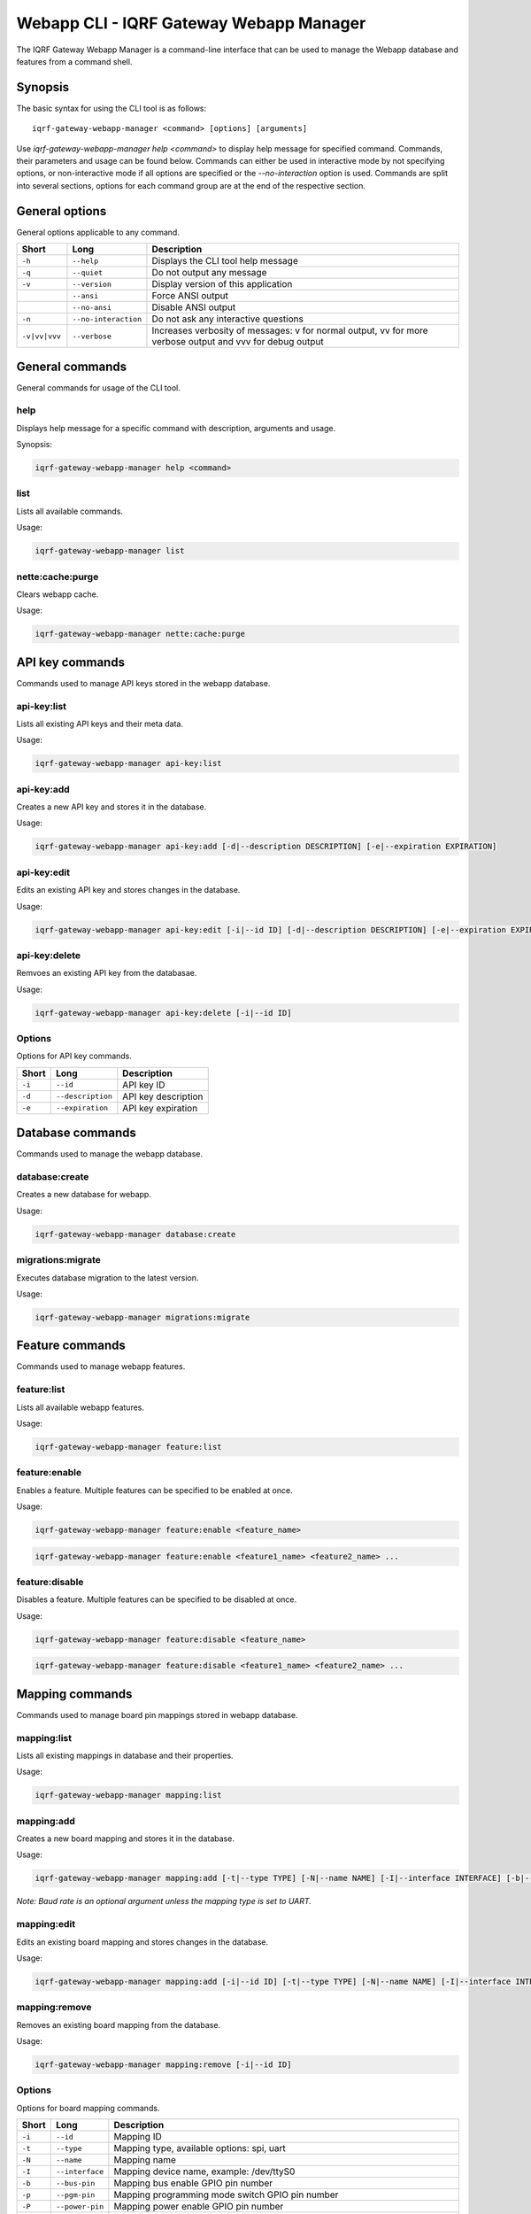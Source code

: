 Webapp CLI - IQRF Gateway Webapp Manager
========================================

The IQRF Gateway Webapp Manager is a command-line interface that can be used to manage the Webapp database and features from a command shell.

Synopsis
--------

The basic syntax for using the CLI tool is as follows::

	iqrf-gateway-webapp-manager <command> [options] [arguments]

Use *iqrf-gateway-webapp-manager help <command>* to display help message for specified command. Commands, their parameters and usage can be found below.
Commands can either be used in interactive mode by not specifying options, or non-interactive mode if all options are specified or the *--no-interaction* option is used.
Commands are split into several sections, options for each command group are at the end of the respective section.

General options
---------------

General options applicable to any command.

.. csv-table::
	:header: "Short", "Long", "Description"
	:widths: 8, 12, 50
	
	"``-h``", "``--help``", "Displays the CLI tool help message"
	"``-q``", "``--quiet``", "Do not output any message"
	"``-v``", "``--version``", "Display version of this application"
	"", "``--ansi``", "Force ANSI output"
	"", "``--no-ansi``", "Disable ANSI output"
	"``-n``", "``--no-interaction``", "Do not ask any interactive questions"
	"``-v|vv|vvv``", "``--verbose``", "Increases verbosity of messages: v for normal output, vv for more verbose output and vvv for debug output"

General commands
----------------

General commands for usage of the CLI tool.

help
^^^^

Displays help message for a specific command with description, arguments and usage.

Synopsis:

.. code-block:: bash

	iqrf-gateway-webapp-manager help <command>


list
^^^^

Lists all available commands.

Usage:

.. code-block:: bash

	iqrf-gateway-webapp-manager list

nette:cache:purge
^^^^^^^^^^^^^^^^^

Clears webapp cache.

Usage:

.. code-block:: bash

	iqrf-gateway-webapp-manager nette:cache:purge

API key commands
----------------

Commands used to manage API keys stored in the webapp database.

api-key:list
^^^^^^^^^^^^

Lists all existing API keys and their meta data.

Usage:

.. code-block:: bash

	iqrf-gateway-webapp-manager api-key:list

api-key:add
^^^^^^^^^^^

Creates a new API key and stores it in the database.

Usage:

.. code-block:: bash

	iqrf-gateway-webapp-manager api-key:add [-d|--description DESCRIPTION] [-e|--expiration EXPIRATION]

api-key:edit
^^^^^^^^^^^^

Edits an existing API key and stores changes in the database.

Usage:

.. code-block:: bash

	iqrf-gateway-webapp-manager api-key:edit [-i|--id ID] [-d|--description DESCRIPTION] [-e|--expiration EXPIRATION]

api-key:delete
^^^^^^^^^^^^^^

Remvoes an existing API key from the databasae.

Usage:

.. code-block:: bash

	iqrf-gateway-webapp-manager api-key:delete [-i|--id ID]

Options
^^^^^^^

Options for API key commands.

.. csv-table::
	:header: "Short", "Long", "Description"
	:widths: auto

	"``-i``", "``--id``", "API key ID"
	"``-d``", "``--description``", "API key description"
	"``-e``", "``--expiration``", "API key expiration"

Database commands
-----------------

Commands used to manage the webapp database.

database:create
^^^^^^^^^^^^^^^

Creates a new database for webapp.

Usage:

.. code-block:: bash

	iqrf-gateway-webapp-manager database:create

migrations:migrate
^^^^^^^^^^^^^^^^^^

Executes database migration to the latest version.

Usage:

.. code-block:: bash

	iqrf-gateway-webapp-manager migrations:migrate


Feature commands
----------------

Commands used to manage webapp features.

feature:list
^^^^^^^^^^^^

Lists all available webapp features.

Usage:

.. code-block:: bash

	iqrf-gateway-webapp-manager feature:list

feature:enable
^^^^^^^^^^^^^^

Enables a feature. Multiple features can be specified to be enabled at once.

Usage:

.. code-block:: bash

	iqrf-gateway-webapp-manager feature:enable <feature_name>

.. code-block:: bash

	iqrf-gateway-webapp-manager feature:enable <feature1_name> <feature2_name> ...

feature:disable
^^^^^^^^^^^^^^^

Disables a feature. Multiple features can be specified to be disabled at once.

Usage:

.. code-block:: bash

	iqrf-gateway-webapp-manager feature:disable <feature_name>

.. code-block:: bash

	iqrf-gateway-webapp-manager feature:disable <feature1_name> <feature2_name> ...

Mapping commands
----------------

Commands used to manage board pin mappings stored in webapp database.

mapping:list
^^^^^^^^^^^^

Lists all existing mappings in database and their properties.

Usage:

.. code-block:: bash

	iqrf-gateway-webapp-manager mapping:list


mapping:add
^^^^^^^^^^^

Creates a new board mapping and stores it in the database.

Usage:

.. code-block:: bash

	iqrf-gateway-webapp-manager mapping:add [-t|--type TYPE] [-N|--name NAME] [-I|--interface INTERFACE] [-b|--bus-pin BUS_PIN] [-p|--pgm-pin PGM_PIN] [-P|--power-pin POWER_PIN] [-r|--baud-rate BAUD_RATE]

*Note: Baud rate is an optional argument unless the mapping type is set to UART.*

mapping:edit
^^^^^^^^^^^^

Edits an existing board mapping and stores changes in the database.

Usage:

.. code-block:: bash

	iqrf-gateway-webapp-manager mapping:add [-i|--id ID] [-t|--type TYPE] [-N|--name NAME] [-I|--interface INTERFACE] [-b|--bus-pin BUS_PIN] [-p|--pgm-pin PGM_PIN] [-P|--power-pin POWER_PIN] [-r|--baud-rate BAUD_RATE]

mapping:remove
^^^^^^^^^^^^^^

Removes an existing board mapping from the database.

Usage:

.. code-block:: bash

	iqrf-gateway-webapp-manager mapping:remove [-i|--id ID]

Options
^^^^^^^

Options for board mapping commands.

.. csv-table::
	:header: "Short", "Long", "Description"
	:widths: auto

	"``-i``", "``--id``", "Mapping ID"
	"``-t``", "``--type``", "Mapping type, available options: spi, uart"
	"``-N``", "``--name``", "Mapping name"
	"``-I``", "``--interface``", "Mapping device name, example: /dev/ttyS0"
	"``-b``", "``--bus-pin``", "Mapping bus enable GPIO pin number"
	"``-p``", "``--pgm-pin``", "Mapping programming mode switch GPIO pin number"
	"``-P``", "``--power-pin``", "Mapping power enable GPIO pin number"
	"``-r``", "``--baud-rate``", "(optional) Baud rate for mapping type UART, available options: 1200, 2400, 4800, 9600, 19200, 38400, 57600, 115200, 230400"

User commands
-------------

Commands used to manage user profiles stored in the webapp database.

user:list
^^^^^^^^^

Lists all existing user profiles.

Usage:

.. code-block:: bash

	iqrf-gateway-webapp-manager user:list

user:add
^^^^^^^^

Creates a new user profile and stores it in the database.

Usage:

.. code-block:: bash

	iqrf-gateway-webapp-manager user:add [-u|--username USERNAME] [-p|--password PASSWORD] [-r|--role ROLE] [-l|--language LANGUAGE]

user:edit
^^^^^^^^^

Edits an existing user profile and stores changes in the database.

Usage:

.. code-block:: bash

	iqrf-gateway-webapp-manager user:edit [-u|--username USERNAME] [-r|--role ROLE] [-l|--language LANGUAGE]

user:password
^^^^^^^^^^^^^

Changes password of an existing user profile and stores changes in the database.

.. code-block:: bash

	iqrf-gateway-webapp-manager user:password [-u|--username USERNAME] [-p|--password PASSWORD]

user:remove
^^^^^^^^^^^

Removes an existing user profile from the database.

.. code-block:: bash

	iqrf-gateway-webapp-manager user:remove [-u|--username USERNAME]

Options
^^^^^^^

Options for user commands.

.. csv-table::
	:header: "Short", "Long", "Description"
	:widths: auto

	"``-u``", "``--user``", "Username"
	"``-p``", "``--password``", "User's password"
	"``-r``", "``--role``", "User's role, available options: normal, power"
	"``-l``", "``--language``", "User's interface language, available options: en"
